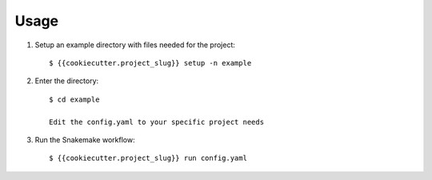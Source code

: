 =====
Usage
=====

1. Setup an example directory with files needed for the project::

    $ {{cookiecutter.project_slug}} setup -n example


2. Enter the directory::

    $ cd example

    Edit the config.yaml to your specific project needs

    
3. Run the Snakemake workflow::

    $ {{cookiecutter.project_slug}} run config.yaml
